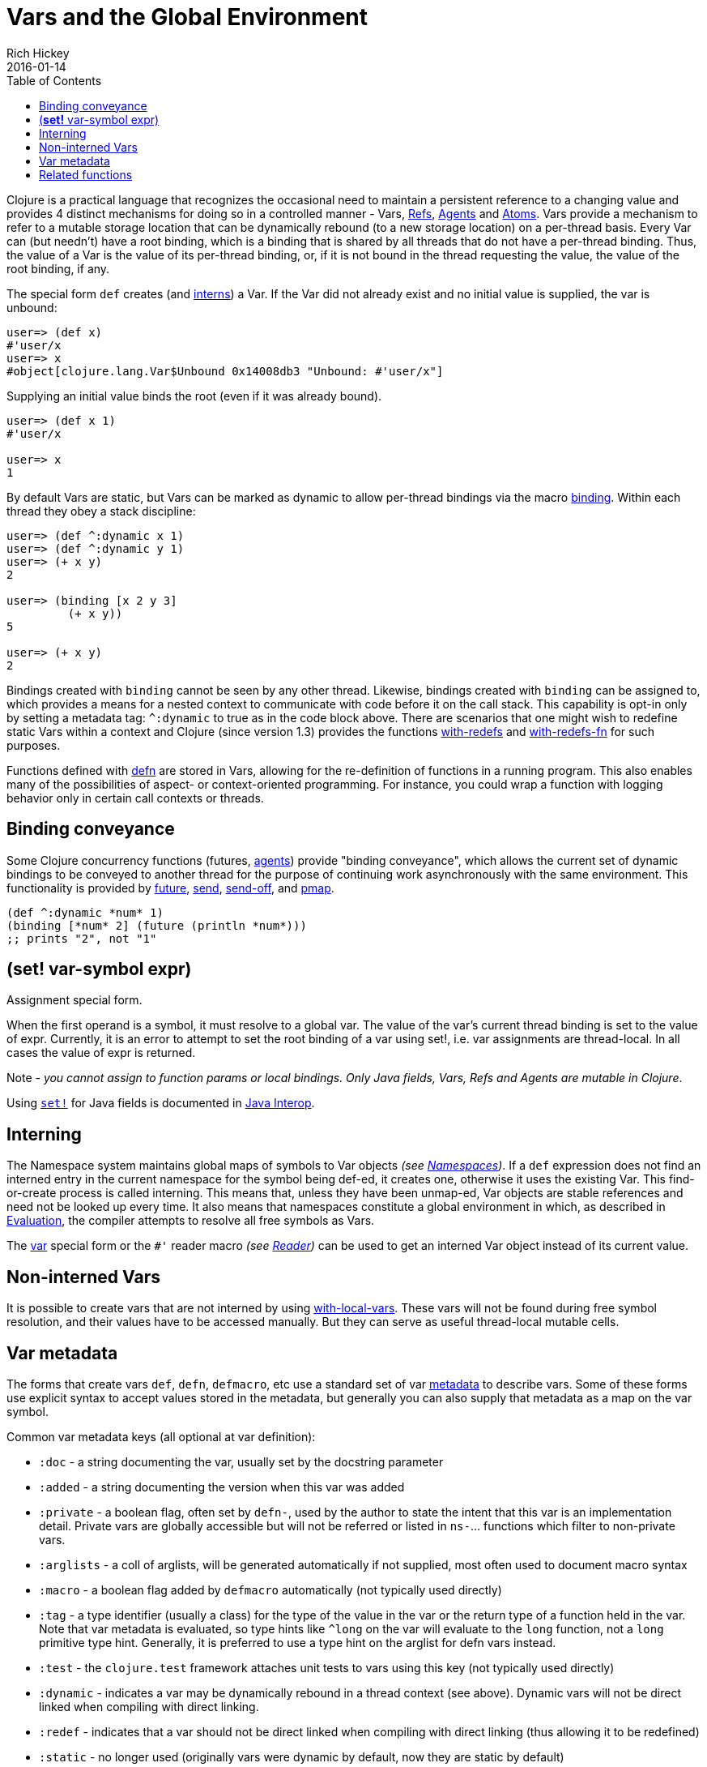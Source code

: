 = Vars and the Global Environment
Rich Hickey
2016-01-14
:type: reference
:toc: macro
:icons: font
:navlinktext: Vars and Environments
:prevpagehref: libs
:prevpagetitle: Libs
:nextpagehref: refs
:nextpagetitle: Refs and Transactions

ifdef::env-github,env-browser[:outfilesuffix: .adoc]

toc::[]

Clojure is a practical language that recognizes the occasional need to maintain a persistent reference to a changing value and provides 4 distinct mechanisms for doing so in a controlled manner - Vars, <<refs#,Refs>>, <<agents#,Agents>> and <<atoms#,Atoms>>. Vars provide a mechanism to refer to a mutable storage location that can be dynamically rebound (to a new storage location) on a per-thread basis. Every Var can (but needn't) have a root binding, which is a binding that is shared by all threads that do not have a per-thread binding. Thus, the value of a Var is the value of its per-thread binding, or, if it is not bound in the thread requesting the value, the value of the root binding, if any.

The special form `def` creates (and <<vars#interning,interns>>) a Var. If the Var did not already exist and no initial value is supplied, the var is unbound:

[source,clojure]
----
user=> (def x)
#'user/x
user=> x
#object[clojure.lang.Var$Unbound 0x14008db3 "Unbound: #'user/x"]
----

Supplying an initial value binds the root (even if it was already bound).

[source,clojure]
----
user=> (def x 1)
#'user/x

user=> x
1
----

By default Vars are static, but Vars can be marked as dynamic to allow per-thread bindings via the macro https://clojure.github.io/clojure/clojure.core-api.html#clojure.core/binding[binding]. Within each thread they obey a stack discipline:

[source,clojure]
----
user=> (def ^:dynamic x 1)
user=> (def ^:dynamic y 1)
user=> (+ x y)
2

user=> (binding [x 2 y 3]
         (+ x y))
5

user=> (+ x y)
2
----

Bindings created with `binding` cannot be seen by any other thread. Likewise, bindings created with `binding` can be assigned to, which provides a means for a nested context to communicate with code before it on the call stack. This capability is opt-in only by setting a metadata tag: `^:dynamic` to true as in the code block above. There are scenarios that one might wish to redefine static Vars within a context and Clojure (since version 1.3) provides the functions https://clojure.github.io/clojure/clojure.core-api.html#clojure.core/with-redefs[with-redefs] and https://clojure.github.io/clojure/clojure.core-api.html#clojure.core/with-redefs-fn[with-redefs-fn] for such purposes.

Functions defined with https://clojure.github.io/clojure/clojure.core-api.html#clojure.core/defn[defn] are stored in Vars, allowing for the re-definition of functions in a running program. This also enables many of the possibilities of aspect- or context-oriented programming. For instance, you could wrap a function with logging behavior only in certain call contexts or threads.

[[conveyance]]
== Binding conveyance

Some Clojure concurrency functions (futures, <<agents#,agents>>) provide "binding conveyance", which allows the current set of dynamic bindings to be conveyed to another thread for the purpose of continuing work asynchronously with the same environment. This functionality is provided by https://clojure.github.io/clojure/clojure.core-api.html#clojure.core/future[future], https://clojure.github.io/clojure/clojure.core-api.html#clojure.core/send[send], https://clojure.github.io/clojure/clojure.core-api.html#clojure.core/send-off[send-off], and https://clojure.github.io/clojure/clojure.core-api.html#clojure.core/pmap[pmap].

[source,clojure]
----
(def ^:dynamic *num* 1)
(binding [*num* 2] (future (println *num*)))
;; prints "2", not "1"
----

[[set]]
== (*set!* var-symbol expr)

Assignment special form.

When the first operand is a symbol, it must resolve to a global var. The value of the var's current thread binding is set to the value of expr. Currently, it is an error to attempt to set the root binding of a var using set!, i.e. var assignments are thread-local. In all cases the value of expr is returned.

Note - _you cannot assign to function params or local bindings. Only Java fields, Vars, Refs and Agents are mutable in Clojure_.

Using http://clojure.github.io/clojure/clojure.core-api.html#clojure.core/set![`set!`] for Java fields is documented in <<java_interop#set,Java Interop>>.

[[interning]]
== Interning

The Namespace system maintains global maps of symbols to Var objects _(see <<namespaces#,Namespaces>>)_. If a `def` expression does not find an interned entry in the current namespace for the symbol being def-ed, it creates one, otherwise it uses the existing Var. This find-or-create process is called interning. This means that, unless they have been unmap-ed, Var objects are stable references and need not be looked up every time. It also means that namespaces constitute a global environment in which, as described in <<evaluation#,Evaluation>>, the compiler attempts to resolve all free symbols as Vars.

The <<special_forms#var,var>> special form or the `pass:[#']` reader macro _(see <<reader#,Reader>>)_ can be used to get an interned Var object instead of its current value.

[[local-vars]]
== Non-interned Vars

It is possible to create vars that are not interned by using https://clojure.github.io/clojure/clojure.core-api.html#clojure.core/with-local-vars[with-local-vars]. These vars will not be found during free symbol resolution, and their values have to be accessed manually. But they can serve as useful thread-local mutable cells.

[[metadata]]
== Var metadata

The forms that create vars `def`, `defn`, `defmacro`, etc use a standard set of var <<metadata#,metadata>> to describe vars. Some of these forms use explicit syntax to accept values stored in the metadata, but generally you can also supply that metadata as a map on the var symbol.

Common var metadata keys (all optional at var definition):

* `:doc` - a string documenting the var, usually set by the docstring parameter
* `:added` - a string documenting the version when this var was added
* `:private` - a boolean flag, often set by `defn-`, used by the author to state the intent that this var is an implementation detail. Private vars are globally accessible but will not be referred or listed in `ns-`... functions which filter to non-private vars.
* `:arglists` - a coll of arglists, will be generated automatically if not supplied, most often used to document macro syntax
* `:macro` - a boolean flag added by `defmacro` automatically (not typically used directly)
* `:tag` - a type identifier (usually a class) for the type of the value in the var or the return type of a function held in the var. Note that var metadata is evaluated, so type hints like `^long` on the var will evaluate to the `long` function, not a `long` primitive type hint. Generally, it is preferred to use a type hint on the arglist for defn vars instead.
* `:test` - the `clojure.test` framework attaches unit tests to vars using this key (not typically used directly)
* `:dynamic` - indicates a var may be dynamically rebound in a thread context (see above). Dynamic vars will not be direct linked when compiling with direct linking.
* `:redef` - indicates that a var should not be direct linked when compiling with direct linking (thus allowing it to be redefined)
* `:static` - no longer used (originally vars were dynamic by default, now they are static by default)
* `:const` - indicates that a var is a compile-time constant and the compiler can inline the value into code that uses it. Note: this is rarely needed and only works with constants at compile time (read, but not evaluated), such as numbers, strings, etc (NOT classes, functions, ref types, etc). Redefining or dynamically binding a const var will not affect code that consumes the var that has already been compiled and loaded in the runtime.

Also see <<compilation#_compiler_options,Compiler Options>> for more information about direct linking and metadata elision during compilation.

[[related]]
== Related functions

[%hardbreaks]
Variants of `def`: https://clojure.github.io/clojure/clojure.core-api.html#clojure.core/defn[defn] https://clojure.github.io/clojure/clojure.core-api.html#clojure.core/defn-[defn-] https://clojure.github.io/clojure/clojure.core-api.html#clojure.core/definline[definline] https://clojure.github.io/clojure/clojure.core-api.html#clojure.core/defmacro[defmacro] https://clojure.github.io/clojure/clojure.core-api.html#clojure.core/defmethod[defmethod] https://clojure.github.io/clojure/clojure.core-api.html#clojure.core/defmulti[defmulti] https://clojure.github.io/clojure/clojure.core-api.html#clojure.core/defonce[defonce] https://clojure.github.io/clojure/clojure.core-api.html#clojure.core/defstruct[defstruct]
Working with interned Vars: https://clojure.github.io/clojure/clojure.core-api.html#clojure.core/declare[declare] https://clojure.github.io/clojure/clojure.core-api.html#clojure.core/intern[intern] https://clojure.github.io/clojure/clojure.core-api.html#clojure.core/binding[binding] https://clojure.github.io/clojure/clojure.core-api.html#clojure.core/find-var[find-var] <<special_forms#var,var>>
Working with Var objects: https://clojure.github.io/clojure/clojure.core-api.html#clojure.core/with-local-vars[with-local-vars] https://clojure.github.io/clojure/clojure.core-api.html#clojure.core/var-get[var-get] https://clojure.github.io/clojure/clojure.core-api.html#clojure.core/var-set[var-set] https://clojure.github.io/clojure/clojure.core-api.html#clojure.core/alter-var-root[alter-var-root] https://clojure.github.io/clojure/clojure.core-api.html#clojure.core/var?[var?] https://clojure.github.io/clojure/clojure.core-api.html#clojure.core/with-redefs[with-redefs] https://clojure.github.io/clojure/clojure.core-api.html#clojure.core/with-redefs-fn[with-redefs-fn]
Var validators: https://clojure.github.io/clojure/clojure.core-api.html#clojure.core/set-validator![set-validator!] https://clojure.github.io/clojure/clojure.core-api.html#clojure.core/get-validator[get-validator]
Using Var metadata: https://clojure.github.io/clojure/clojure.repl-api.html#clojure.repl/doc[doc] https://clojure.github.io/clojure/clojure.repl-api.html#clojure.repl/find-doc[find-doc] https://clojure.github.io/clojure/clojure.core-api.html#clojure.core/test[test]
